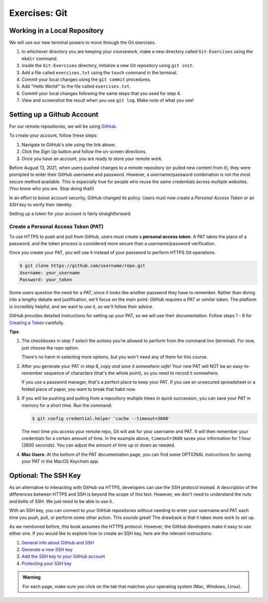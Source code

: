 Exercises: Git
==============

Working in a Local Repository
-----------------------------

We will use our new terminal powers to move through the Git exercises.

#. In whichever directory you are keeping your coursework, make a new directory called ``Git-Exercises`` using the ``mkdir`` command. 
#. Inside the ``Git-Exercises`` directory, initialize a new Git repository using ``git init``.
#. Add a file called ``exercises.txt`` using the ``touch`` command in the terminal.
#. Commit your local changes using the ``git commit`` procedures.
#. Add "Hello World!" to the file called ``exercises.txt``.
#. Commit your local changes following the same steps that you used for step 4.
#. View and screenshot the result when you use ``git log``. Make note of what you see!

Setting up a Github Account
---------------------------

For our remote repositories, we will be using `GitHub <https://github.com/>`__. 

To create your account, follow these steps:

#. Navigate to GitHub's site using the link above.
#. Click the *Sign Up* button and follow the on-screen directions.
#. Once you have an account, you are ready to store your remote work.

Before August 13, 2021, when users pushed changes to a remote repository (or
pulled new content from it), they were prompted to enter their GitHub username
and password. However, a username/password combination is not the most
secure method available. This is especially true for people who reuse the same
credentials across multiple websites. (You know who you are. Stop doing that!)

In an effort to boost account security, GitHub changed its policy. Users must now
create a *Personal Access Token* or an *SSH key* to verify their identity.

Setting up a token for your account is fairly straightforward.

Create a Personal Access Token (PAT)
^^^^^^^^^^^^^^^^^^^^^^^^^^^^^^^^^^^^

.. index:: personal access token

To use HTTPS to push and pull from GitHub, users must create a
**personal access token**. A PAT takes the place of a password, and the token
process is considered more secure than a username/password verification.

Once you create your PAT, you will use it instead of your password to perform
HTTPS Git operations.

.. sourcecode:: bash

   $ git clone https://github.com/username/repo.git
   Username: your_username
   Password: your_token

Some users question the need for a PAT, since it looks like another password
they have to remember. Rather than diving into a lengthy debate and
justification, we'll focus on the main point: *GitHub requires a PAT or similar
token*. The platform is incredibly helpful, and we want to use it, so we'll
follow their advice.

GitHub provides detailed instructions for setting up your PAT, so we will use
their documentation. Follow steps 1 - 9 for `Creating a Token <https://docs.github.com/en/github/authenticating-to-github/keeping-your-account-and-data-secure/creating-a-personal-access-token#creating-a-token>`__
carefully.

**Tips**:

#. The checkboxes in step 7 select the actions you're allowed to perform from
   the command line (terminal). For now, just choose the *repo* option.

   There's no harm in selecting more options, but you won't need any of them
   for this course.
#. After you generate your PAT in step 8, *copy and save it somewhere safe*!
   Your new PAT will NOT be an easy-to-remember sequence of characters (that's
   the whole point), so you need to record it somewhere.

   If you use a password manager, that's a perfect place to keep your PAT.
   If you use an unsecured spreadsheet or a folded piece of paper, you want to
   break that habit now.
#. If you will be pushing and pulling from a repository multiple times in
   quick succession, you can save your PAT in memory for a short time. Run the
   command:

   .. sourcecode:: bash

      $ git config credential.helper 'cache --timeout=3600'

   The next time you access your remote repo, Git will ask for your username
   and PAT. It will then remember your credentials for a certain amount of
   time. In the example above, ``timeout=3600`` saves your information for 1
   hour (3600 seconds). You can adjust the amount of time up or down as needed.
#. **Mac Users**: At the bottom of the PAT documentation page, you can find
   some OPTIONAL instructions for saving your PAT in the MacOS *Keychain* app.

Optional: The SSH Key
---------------------

As an alternative to interacting with GitHub via HTTPS, developers can use the
SSH protocol instead. A description of the differences between HTTPS and SSH is
beyond the scope of this text. However, we don't need to understand the nuts
and bolts of SSH. We just need to be able to use it.

With an SSH key, you can connect to your GitHub repositories without needing to
enter your username and PAT each time you push, pull, or perform some other
action. This sounds great! The drawback is that it takes more work to set up.

As we mentioned before, this book assumes the HTTPS protocol. However, the
GitHub developers make it easy to use either one. If you would like to explore
how to create an SSH key, here are the relevant instructions:

#. `General info about GitHub and SSH <https://docs.github.com/en/github/authenticating-to-github/connecting-to-github-with-ssh>`__
#. `Generate a new SSH key <https://docs.github.com/en/github/authenticating-to-github/connecting-to-github-with-ssh/generating-a-new-ssh-key-and-adding-it-to-the-ssh-agent>`__
#. `Add the SSH key to your GitHub account <https://docs.github.com/en/github/authenticating-to-github/connecting-to-github-with-ssh/adding-a-new-ssh-key-to-your-github-account>`__
#. `Protecting your SSH key <https://docs.github.com/en/github/authenticating-to-github/connecting-to-github-with-ssh/working-with-ssh-key-passphrases>`__

.. admonition:: Warning

   For each page, make sure you click on the tab that matches your operating
   system (Mac, Windows, Linux).
